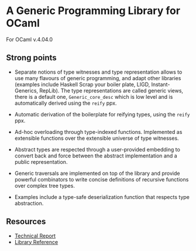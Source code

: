 * A Generic Programming Library for OCaml
For OCaml v.4.04.0

** Strong points
- Separate notions of type witnesses and type representation
  allows to use many flavours of generic programming, and adapt other
  libraries (examples include Haskell Scrap your boiler plate,
  LIGD, Instant-Generics, RepLib).
  The type representations are called generic views, there is a default one, ~Generic_core_desc~
  which is low level and is automatically derived using the ~reify~ ppx.

- Automatic derivation of the boilerplate for reifying types, using the ~reify~ ppx.

- Ad-hoc overloading through type-indexed
  functions. Implemented as extensible functions over the
  extensible universe of type witnesses.

- Abstract types are respected through a user-provided
  embedding to convert back and force between the abstract
  implementation and a public representation.

- Generic traversals are implemented on top of the library and
  provide powerful combinators to write concise definitions of
  recursive functions over complex tree types.

- Examples include a type-safe deserialization function that respects type abstraction.

** Resources
- [[./generic.pdf][Technical Report]]
- [[./doc/index.html][Library Reference]]
